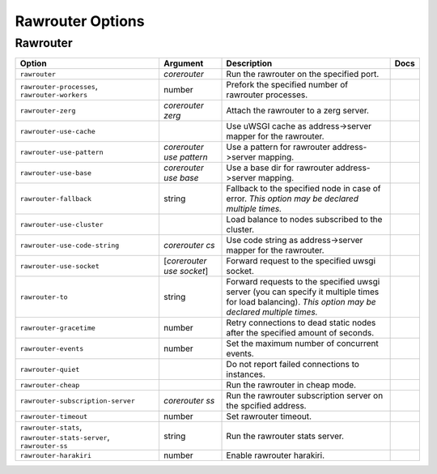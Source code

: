 .. This page has been automatically generated by `_options/generate.py`!

Rawrouter Options
------------------------------------------------------------------------

Rawrouter
^^^^^^^^^

.. seealso::

   :doc:`Rawrouter`

.. list-table::
   :header-rows: 1
   
   * - Option
     - Argument
     - Description
     - Docs
   * - ``rawrouter``
     - *corerouter*
     - Run the rawrouter on the specified port.
     - \
   * - ``rawrouter-processes``, ``rawrouter-workers``
     - number
     - Prefork the specified number of rawrouter processes.
     - \
   * - ``rawrouter-zerg``
     - *corerouter zerg*
     - Attach the rawrouter to a zerg server.
     - \
   * - ``rawrouter-use-cache``
     - \
     - Use uWSGI cache as address->server mapper for the rawrouter.
     - \
   * - ``rawrouter-use-pattern``
     - *corerouter use pattern*
     - Use a pattern for rawrouter address->server mapping.
     - \
   * - ``rawrouter-use-base``
     - *corerouter use base*
     - Use a base dir for rawrouter address->server mapping.
     - \
   * - ``rawrouter-fallback``
     - string
     - Fallback to the specified node in case of error. *This option may be declared multiple times.*
     - \
   * - ``rawrouter-use-cluster``
     - \
     - Load balance to nodes subscribed to the cluster.
     - \
   * - ``rawrouter-use-code-string``
     - *corerouter cs*
     - Use code string as address->server mapper for the rawrouter.
     - \
   * - ``rawrouter-use-socket``
     - [*corerouter use socket*]
     - Forward request to the specified uwsgi socket.
     - \
   * - ``rawrouter-to``
     - string
     - Forward requests to the specified uwsgi server (you can specify it multiple times for load balancing). *This option may be declared multiple times.*
     - \
   * - ``rawrouter-gracetime``
     - number
     - Retry connections to dead static nodes after the specified amount of seconds.
     - \
   * - ``rawrouter-events``
     - number
     - Set the maximum number of concurrent events.
     - \
   * - ``rawrouter-quiet``
     - \
     - Do not report failed connections to instances.
     - \
   * - ``rawrouter-cheap``
     - \
     - Run the rawrouter in cheap mode.
     - \
   * - ``rawrouter-subscription-server``
     - *corerouter ss*
     - Run the rawrouter subscription server on the spcified address.
     - \
   * - ``rawrouter-timeout``
     - number
     - Set rawrouter timeout.
     - \
   * - ``rawrouter-stats``, ``rawrouter-stats-server``, ``rawrouter-ss``
     - string
     - Run the rawrouter stats server.
     - \
   * - ``rawrouter-harakiri``
     - number
     - Enable rawrouter harakiri.
     - \